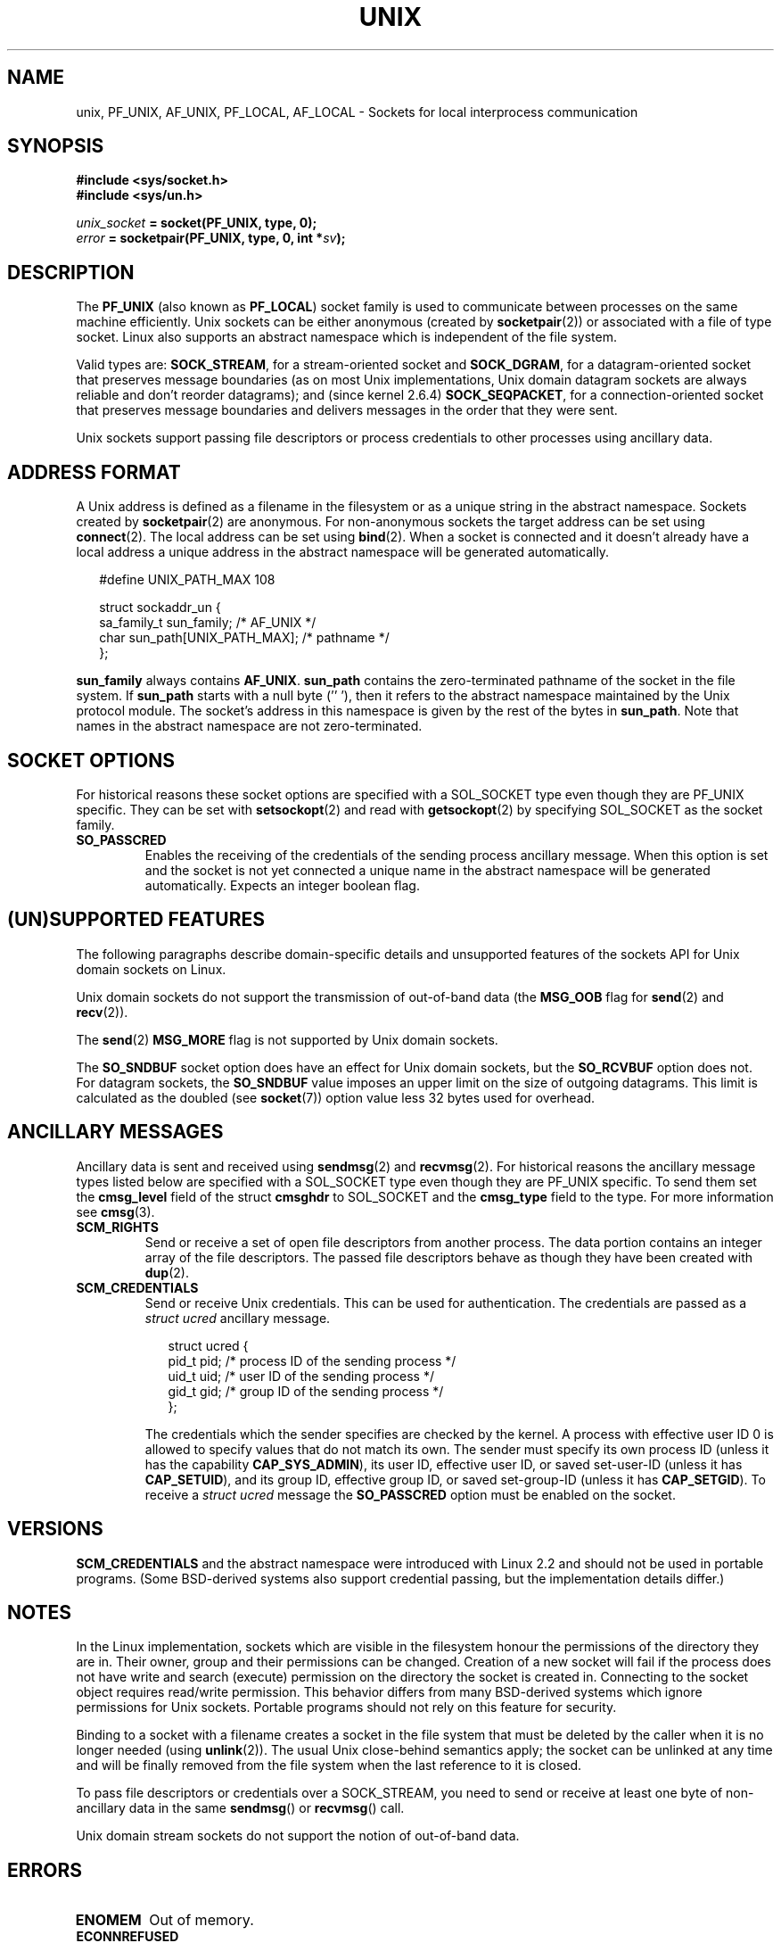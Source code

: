 .\" This man page is Copyright (C) 1999 Andi Kleen <ak@muc.de>.
.\" Permission is granted to distribute possibly modified copies
.\" of this page provided the header is included verbatim,
.\" and in case of nontrivial modification author and date
.\" of the modification is added to the header.
.\"
.\" Modified, 2003-12-02, Michael Kerrisk, <mtk-manpages@gmx.net>
.\" Modified, 2003-09-23, Adam Langley
.\" Modified, 2004-05-27, Michael Kerrisk, <mtk-manpages@gmx.net>
.\"	Added SOCK_SEQPACKET
.\"
.TH UNIX  7 2004-05-27 "Linux Man Page" "Linux Programmer's Manual" 
.SH NAME
unix, PF_UNIX, AF_UNIX, PF_LOCAL, AF_LOCAL \- Sockets for local 
interprocess communication
.SH SYNOPSIS
.B #include <sys/socket.h>
.br
.B #include <sys/un.h>

.IB unix_socket " = socket(PF_UNIX, type, 0);"
.br
.IB error " = socketpair(PF_UNIX, type, 0, int *" sv ");"

.SH DESCRIPTION
The
.B PF_UNIX
(also known as
.BR PF_LOCAL )
socket family is used to communicate between processes on the same machine
efficiently. Unix sockets can be either anonymous (created by 
.BR socketpair (2))
or associated with a file of type socket. 
Linux also supports an abstract namespace which is independent of the
file system.

Valid types are:
.BR SOCK_STREAM ,
for a stream-oriented socket and
.BR SOCK_DGRAM ,
for a datagram-oriented socket that preserves message boundaries
(as on most Unix implementations, Unix domain datagram
sockets are always reliable and don't reorder datagrams);
and (since kernel 2.6.4)
.BR SOCK_SEQPACKET ,
for a connection-oriented socket that preserves message boundaries
and delivers messages in the order that they were sent. 

Unix sockets support passing file descriptors or process credentials 
to other processes using ancillary data.

.SH "ADDRESS FORMAT"
A Unix address is defined as a filename in the filesystem or 
as a unique string in the abstract namespace. Sockets created by 
.BR socketpair (2)
are anonymous. For non-anonymous sockets the target address can be set 
using
.BR connect (2). 
The local address can be set using
.BR bind (2). 
When a socket is connected and it doesn't already have a local address a
unique address in the abstract namespace will be generated automatically. 

.in +0.25i
.nf
#define UNIX_PATH_MAX    108

struct sockaddr_un {
    sa_family_t    sun_family;               /* AF_UNIX */
    char           sun_path[UNIX_PATH_MAX];  /* pathname */
};
.fi
.in -0.25i

.B sun_family 
always contains
.BR AF_UNIX .
.B sun_path
contains the zero-terminated pathname of the socket in the file system.
If 
.B sun_path
starts with a null byte (''\0'), 
then it refers to the abstract namespace maintained by
the Unix protocol module.
The socket's address in this namespace is given by the rest of the 
bytes in
.BR sun_path .
Note that names in the abstract namespace are not zero-terminated.

.SH "SOCKET OPTIONS"
For historical reasons these socket options are specified with a 
SOL_SOCKET type even though they are PF_UNIX specific.
They can be set with 
.BR setsockopt (2)
and read with 
.BR getsockopt (2)
by specifying SOL_SOCKET as the socket family.
.TP
.B SO_PASSCRED
Enables the receiving of the credentials of the sending process 
ancillary message. 
When this option is set and the socket is not yet connected
a unique name in the abstract namespace will be generated automatically.
Expects an integer boolean flag. 

.SH "(UN)SUPPORTED FEATURES"
The following paragraphs describe domain-specific details and 
unsupported features of the sockets API for Unix domain sockets on Linux.

Unix domain sockets do not support the transmission of 
out-of-band data (the 
.B MSG_OOB
flag for
.BR send (2)
and
.BR recv (2)).

The
.BR send (2)
.B MSG_MORE
flag is not supported by Unix domain sockets.

The
.B SO_SNDBUF
socket option does have an effect for Unix domain sockets, but the
.B SO_RCVBUF
option does not.
For datagram sockets, the
.B SO_SNDBUF
value imposes an upper limit on the size of outgoing datagrams.
This limit is calculated as the doubled (see
.BR socket (7))
option value less 32 bytes used for overhead.

.SH "ANCILLARY MESSAGES"
Ancillary data is sent and received using
.BR sendmsg (2)
and
.BR recvmsg (2).
For historical reasons the ancillary message types listed below
are specified with a SOL_SOCKET type even though they are PF_UNIX 
specific.
To send them set the
.B cmsg_level
field of the struct 
.B cmsghdr
to SOL_SOCKET and the 
.B cmsg_type 
field to the type. For more information see 
.BR cmsg (3). 

.TP
.B SCM_RIGHTS
Send or receive a set of open file descriptors from another process. 
The data portion contains an integer array of the file descriptors.
The passed file descriptors behave as though they have been created with
.BR dup (2).

.TP
.B SCM_CREDENTIALS
Send or receive Unix credentials.  This can be used for authentication.
The credentials are passed as a 
.I struct ucred
ancillary message.

.in +0.25i
.nf
struct ucred {
    pid_t pid;    /* process ID of the sending process */  
    uid_t uid;    /* user ID of the sending process */ 
    gid_t gid;    /* group ID of the sending process */ 
};
.fi
.in -0.25i
 
The credentials which the sender specifies are checked by the kernel.
A process with effective user ID 0 is allowed to specify values that do 
not match its own. 
The sender must specify its own process ID (unless it has the capability
.BR CAP_SYS_ADMIN ),
its user ID, effective user ID, or saved set-user-ID (unless it has
.BR CAP_SETUID ),
and its group ID, effective group ID, or saved set-group-ID 
(unless it has
.BR CAP_SETGID ).
To receive a
.I struct ucred
message the
.B SO_PASSCRED 
option must be enabled on the socket.

.SH VERSIONS
.B SCM_CREDENTIALS 
and the abstract namespace were introduced with Linux 2.2 and should not
be used in portable programs.
(Some BSD-derived systems also support credential passing,
but the implementation details differ.)

.SH NOTES
In the Linux implementation, sockets which are visible in the
filesystem honour the permissions of the directory they are in. Their
owner, group and their permissions can be changed.
Creation of a new socket will fail if the process does not have write and
search (execute) permission on the directory the socket is created in.
Connecting to the socket object requires read/write permission.
This behavior differs from many BSD-derived systems which
ignore permissions for Unix sockets. Portable programs should not rely on
this feature for security.

Binding to a socket with a filename creates a socket
in the file system that must be deleted by the caller when it is no
longer needed (using
.BR unlink (2)).
The usual Unix close-behind semantics apply; the socket can be unlinked
at any time and will be finally removed from the file system when the last 
reference to it is closed.

To pass file descriptors or credentials over a SOCK_STREAM, you need
to send or receive at least one byte of non-ancillary data in the same
.BR sendmsg () 
or
.BR recvmsg () 
call.

Unix domain stream sockets do not support the notion of out-of-band data.
.SH ERRORS
.TP
.B ENOMEM
Out of memory.
.TP
.B ECONNREFUSED
.BR connect (2)
called with a socket object that isn't listening. This can happen when
the remote socket does not exist or the filename is not a socket.
.TP
.B EINVAL
Invalid argument passed. A common cause is the missing setting of AF_UNIX
in the 
.I sun_type 
field of passed addresses or the socket being in an 
invalid state for the applied operation.
.TP
.B EOPNOTSUPP
Stream operation called on non-stream oriented socket or tried to 
use the out-of-band data option.
.TP
.B EPROTONOSUPPORT
Passed protocol is not PF_UNIX.
.TP
.B ESOCKTNOSUPPORT
Unknown socket type.
.TP 
.B EPROTOTYPE
Remote socket does not match the local socket type (SOCK_DGRAM vs.
SOCK_STREAM)
.TP
.B EADDRINUSE
Selected local address is already taken or filesystem socket 
object already exists. 
.TP
.B EISCONN
.BR connect (2)
called on an already connected socket or a target address was
specified on a connected socket.
.TP
.B ENOTCONN
Socket operation needs a target address, but the socket is not connected.
.TP
.B ECONNRESET
Remote socket was unexpectedly closed.
.TP
.B EPIPE
Remote socket was closed on a stream socket. If enabled, a 
.B SIGPIPE 
is sent as well. This can be avoided by passing the 
.B MSG_NOSIGNAL
flag to
.BR sendmsg (2)
or
.BR recvmsg (2).
.TP
.B EFAULT
User memory address was not valid.
.TP
.B EPERM
The sender passed invalid credentials in the
.IR "struct ucred" .
.PP
Other errors can be generated by the generic socket layer or 
by the filesystem while generating a filesystem socket object. See
the appropriate manual pages for more information. 
.SH "SEE ALSO"
.BR recvmsg (2),
.BR sendmsg (2),
.BR socket (2),
.BR socketpair (2),
.BR cmsg (3),
.BR capabilities (7),
.BR socket (7)
